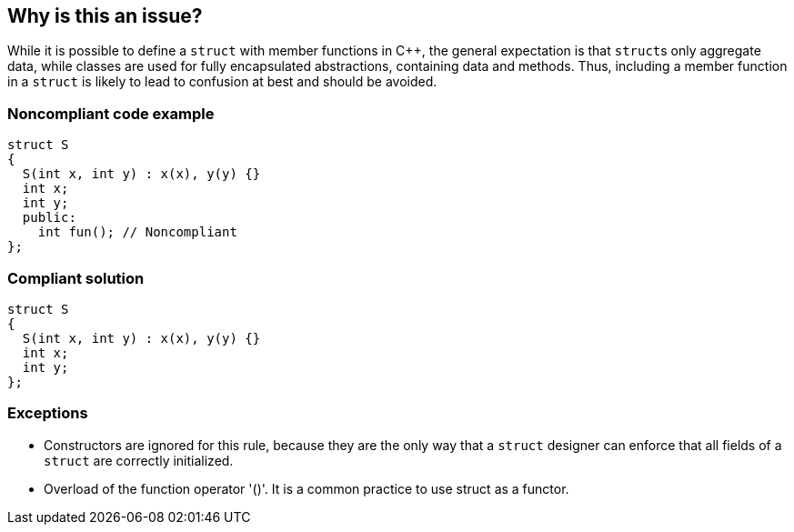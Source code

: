 == Why is this an issue?

While it is possible to define a ``++struct++`` with member functions in {cpp}, the general expectation is that ``++struct++``s only aggregate data, while classes are used for fully encapsulated abstractions, containing data and methods. Thus, including a member function in a ``++struct++`` is likely to lead to confusion at best and should be avoided.


=== Noncompliant code example

[source,cpp]
----
struct S
{
  S(int x, int y) : x(x), y(y) {}
  int x;
  int y;
  public: 
    int fun(); // Noncompliant
}; 
----


=== Compliant solution

[source,cpp]
----
struct S
{
  S(int x, int y) : x(x), y(y) {}
  int x;
  int y;
}; 
----


=== Exceptions

* Constructors are ignored for this rule, because they are the only way that a ``++struct++`` designer can enforce that all fields of a ``++struct++`` are correctly initialized.
* Overload of the function operator '()'. It is a common practice to use struct as a functor.

ifdef::env-github,rspecator-view[]

'''
== Implementation Specification
(visible only on this page)

=== Message

Promote this "struct" to a "class" or remove its member functions


endif::env-github,rspecator-view[]
